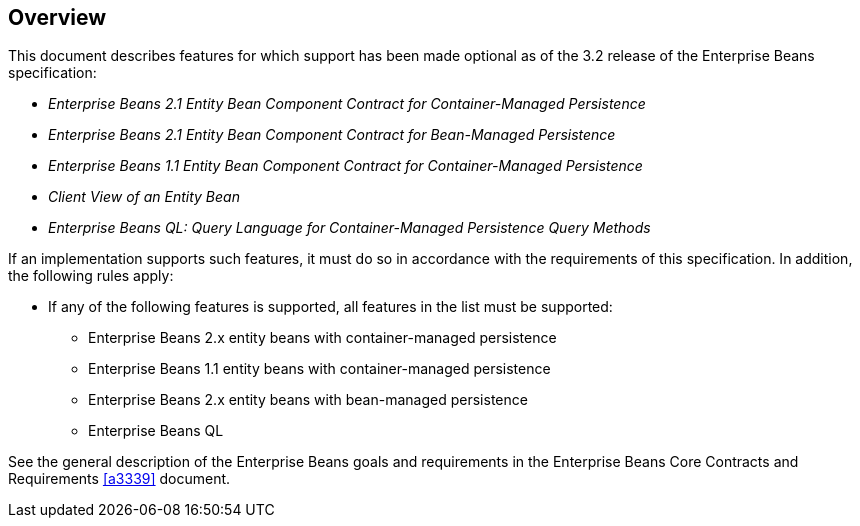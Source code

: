 == Overview

This document describes features for which support has been made optional as of the 3.2 release of the Enterprise Beans specification:

* _Enterprise Beans 2.1 Entity Bean Component Contract for Container-Managed Persistence_
* _Enterprise Beans 2.1 Entity Bean Component Contract for Bean-Managed Persistence_
* _Enterprise Beans 1.1 Entity Bean Component Contract for Container-Managed Persistence_
* _Client View of an Entity Bean_
* _Enterprise Beans QL: Query Language for Container-Managed Persistence Query Methods_

If an implementation supports such features, it must do so in accordance with the requirements of this specification.
In addition, the following rules apply:

* If any of the following features is supported, all features in the list must be supported:
** Enterprise Beans 2.x entity beans with container-managed persistence
** Enterprise Beans 1.1 entity beans with container-managed persistence
** Enterprise Beans 2.x entity beans with bean-managed persistence
** Enterprise Beans QL

See the general description of the Enterprise Beans goals and requirements in the Enterprise Beans Core Contracts and Requirements <<a3339>> document.

